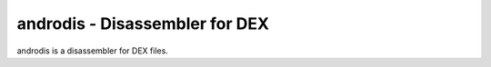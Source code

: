 androdis - Disassembler for DEX
===============================

androdis is a disassembler for DEX files.

.. program-output:: python ../androdis.py -h

